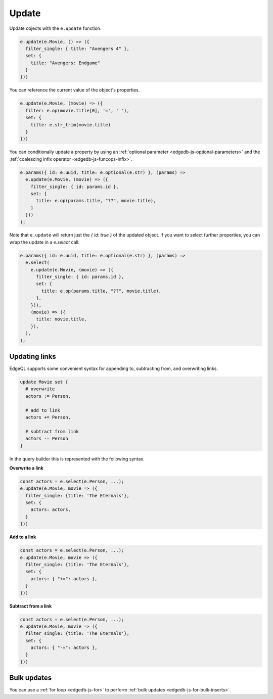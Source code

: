 .. _edgedb-js-update:

Update
------

Update objects with the ``e.update`` function.

.. code-block:: typescript

  e.update(e.Movie, () => ({
    filter_single: { title: "Avengers 4" },
    set: {
      title: "Avengers: Endgame"
    }
  }))


You can reference the current value of the object's properties.

.. code-block:: typescript

  e.update(e.Movie, (movie) => ({
    filter: e.op(movie.title[0], '=', ' '),
    set: {
      title: e.str_trim(movie.title)
    }
  }))

You can conditionally update a property by using an :ref:`optional parameter
<edgedb-js-optional-parameters>` and the :ref:`coalescing infix operator
<edgedb-js-funcops-infix>`.

.. code-block:: typescript

  e.params({ id: e.uuid, title: e.optional(e.str) }, (params) =>
    e.update(e.Movie, (movie) => ({
      filter_single: { id: params.id },
      set: {
        title: e.op(params.title, "??", movie.title),
      }
    }))
  );

Note that ``e.update`` will return just the `{ id: true }` of the updated object. If you want to select further properties, you can wrap the update in a `e.select` call.

.. code-block:: typescript

  e.params({ id: e.uuid, title: e.optional(e.str) }, (params) =>
    e.select(
      e.update(e.Movie, (movie) => ({
        filter_single: { id: params.id },
        set: {
          title: e.op(params.title, "??", movie.title),
        },
      })),
      (movie) => ({
        title: movie.title,
      }),
    ),
  );


Updating links
^^^^^^^^^^^^^^

EdgeQL supports some convenient syntax for appending to, subtracting from, and
overwriting links.

.. code-block:: edgeql

  update Movie set {
    # overwrite
    actors := Person,

    # add to link
    actors += Person,

    # subtract from link
    actors -= Person
  }

In the query builder this is represented with the following syntax.

**Overwrite a link**

.. code-block:: typescript

  const actors = e.select(e.Person, ...);
  e.update(e.Movie, movie => ({
    filter_single: {title: 'The Eternals'},
    set: {
      actors: actors,
    }
  }))

**Add to a link**

.. code-block:: typescript

  const actors = e.select(e.Person, ...);
  e.update(e.Movie, movie => ({
    filter_single: {title: 'The Eternals'},
    set: {
      actors: { "+=": actors },
    }
  }))


**Subtract from a link**

.. code-block:: typescript

  const actors = e.select(e.Person, ...);
  e.update(e.Movie, movie => ({
    filter_single: {title: 'The Eternals'},
    set: {
      actors: { "-=": actors },
    }
  }))

Bulk updates
^^^^^^^^^^^^

You can use a :ref:`for loop <edgedb-js-for>` to perform :ref:`bulk updates
<edgedb-js-for-bulk-inserts>`.
